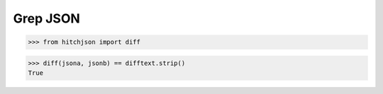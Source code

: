 Grep JSON
=========

.. code-block:: python

  >>> from hitchjson import diff

.. code-block:: python

  >>> diff(jsona, jsonb) == difftext.strip()
  True

